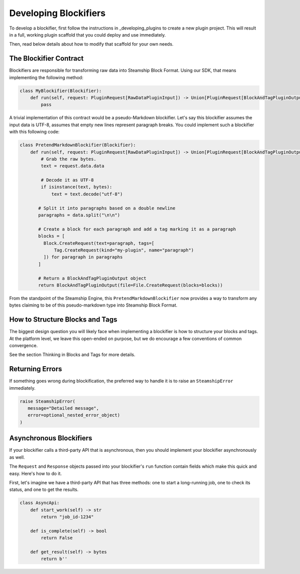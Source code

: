 Developing Blockifiers
~~~~~~~~~~~~~~~~~~~~~~

To develop a blockifier, first follow the instructions in _developing_plugins to create
a new plugin project. This will result in a full, working plugin scaffold that you could
deploy and use immediately.

Then, read below details about how to modify that scaffold for your own needs.

The Blockifier Contract
-----------------------

Blockifiers are responsible for transforming raw data into Steamship Block Format.
Using our SDK, that means implementing the following method:

.. code:: python

   class MyBlockifier(Blockifier):
       def run(self, request: PluginRequest[RawDataPluginInput]) -> Union[PluginRequest[BlockAndTagPluginOutput], BlockAndTagPluginOutput]:
           pass

A trivial implementation of this contract would be a pseudo-Markdown blockifier.
Let's say this blockifier assumes the input data is UTF-8, assumes that empty new lines represent paragraph breaks.
You could implement such a blockifier with this following code:

.. code:: python

   class PretendMarkdownBlockifier(Blockifier):
       def run(self, request: PluginRequest[RawDataPluginInput]) -> Union[PluginRequest[BlockAndTagPluginOutput], BlockAndTagPluginOutput]:
           # Grab the raw bytes.
           text = request.data.data

           # Decode it as UTF-8
           if isinstance(text, bytes):
               text = text.decode("utf-8")

          # Split it into paragraphs based on a double newline
          paragraphs = data.split("\n\n")

          # Create a block for each paragraph and add a tag marking it as a paragraph
          blocks = [
            Block.CreateRequest(text=paragraph, tags=[
                Tag.CreateRequest(kind="my-plugin", name="paragraph")
            ]) for paragraph in paragraphs
          ]

          # Return a BlockAndTagPluginOutput object
          return BlockAndTagPluginOutput(file=File.CreateRequest(blocks=blocks))

From the standpoint of the Steamship Engine, this ``PretendMarkdownBlockifier`` now provides a way to
transform any bytes claiming to be of this pseudo-markdown type into Steamship Block Format.

How to Structure Blocks and Tags
--------------------------------

The biggest design question you will likely face when implementing a blockifier is how to structure your blocks and tags.
At the platform level, we leave this open-ended on purpose, but we do encourage a few conventions of common convergence.

See the section Thinking in Blocks and Tags for more details.

Returning Errors
----------------

If something goes wrong during blockification, the preferred way to handle it is to raise an ``SteamshipError`` immediately.

.. code:: python

   raise SteamshipError(
      message="Detailed message",
      error=optional_nested_error_object)
   )

Asynchronous Blockifiers
------------------------

If your blockifier calls a third-party API that is asynchronous, then you should implement your
blockifier asynchronously as well.

The ``Request`` and ``Response`` objects passed into your blockifier's ``run`` function contain
fields which make this quick and easy. Here's how to do it.

First, let's imagine we have a third-party API that has three methods: one to start a long-running job,
one to check its status, and one to get the results.

.. code:: python

   class AsyncApi:
       def start_work(self) -> str
           return "job_id-1234"

       def is_complete(self) -> bool
           return False

       def get_result(self) -> bytes
           return b''

